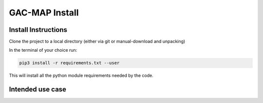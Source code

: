 GAC-MAP Install
########################

Install Instructions
=====================

Clone the project to a local directory (either via git or manual-download and unpacking)

In the terminal of your choice run:

.. code-block:: bash2

  pip3 install -r requirements.txt --user

This will install all the python module requirements needed by the code.

Intended use case
=======================

